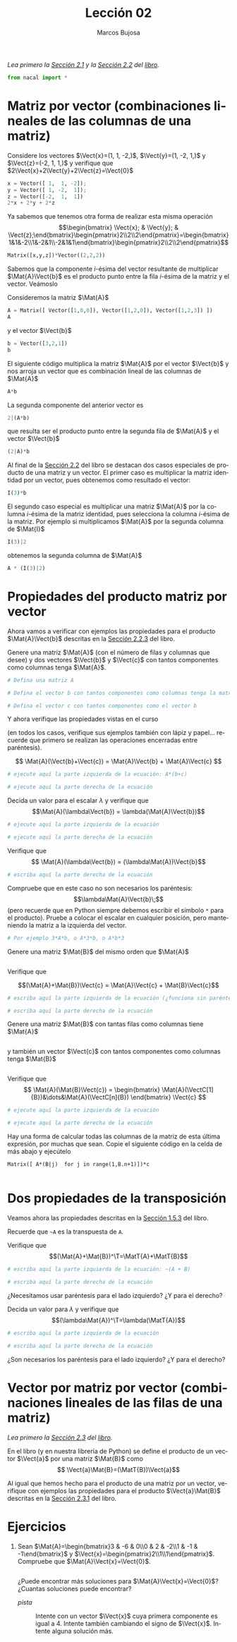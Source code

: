 #+TITLE: Lección 02
#+AUTHOR: Marcos Bujosa
#+LANGUAGE: es-es
# +STARTUP: show3levels
# +STARTUP: latexpreview

#+LaTeX_HEADER: \usepackage{nacal}

# +OPTIONS: toc:nil

#+ox-ipynb-keyword-metadata: key1 key2



#+BEGIN_EXPORT latex
\maketitle
#+END_EXPORT

# COMMENT +PROPERTY: header-args:jupyter-python :results replace raw :display text/latex 
# COMMENT +PROPERTY: header-args:jupyter-python :results raw :results replace :display text/latex 
# COMMENT +PROPERTY: header-args:jupyter-python :results replace drawer
#+PROPERTY: header-args:jupyter-python :results replace

/Lea primero la [[https://mbujosab.github.io/CursoDeAlgebraLineal/libro.pdf#section.2.1][Sección 2.1]] y la [[https://mbujosab.github.io/CursoDeAlgebraLineal/libro.pdf#section.2.2][Sección 2.2]] del [[https://mbujosab.github.io/CursoDeAlgebraLineal][libro]]./

#+BEGIN_SRC jupyter-python :results silent
from nacal import *
#+END_SRC

#+BEGIN_SRC jupyter-python  :results silent :exports none
from IPython.display import display_png
from sympy import preview
#+END_SRC


*** COMMENT para Jupyter-Notebook                                :noexports:
\(
\newcommand{\Rr}{{\mathbb{R}}}
\newcommand{\Zz}{{\mathbb{Z}}}
%%%%%%%%%%%%%%%%%%%%%%%%%%%%%%%%%%%%%%%%%%%%%%%%%%%%%%%%%%%%%%%%%%%%%%%%%%%%
\newcommand{\getItem}{\pmb{\mid}}
\newcommand{\getitemR}[1]{\getItem{#1}}
\newcommand{\getitemL}[1]{{#1}\getItem}
\newcommand{\elemR}[2]{{#1}^{\phantom{\T}}_{\getitemR{#2}}} 
\newcommand{\elemRP}[2]{{\big(#1\big)}^{\phantom{\T}}_{\getitemR{#2}}} 
\newcommand{\elemRPE}[2]{\big({#1}^{\phantom{\T}}_{\getitemR{#2}}\big)}
%%%%%%%%%%%%%%%%%%%%%%%%%%%%%%%%%%%%%%%%%%%%%%%%%%%%%%%%%%%%%%%%%%%%%%%%%%%%
\newcommand{\Vect}[2][{}]{{\boldsymbol{#2}}_{#1}}
\newcommand{\eleVR}[2]  {\elemR  {\Vect{#1}}{#2}}	 % con subindices
\newcommand{\eleVRP}[2] {\elemRP {\Vect{#1}}{#2}}      % con subindices y paréntesis interior
\newcommand{\eleVRPE}[2]{\elemRPE{\Vect{#1}}{#2}}      % con subindices y paréntesis exterior
%%%%%%%%%%%%%%%%%%%%%%%%%%%%%%%%%%%%%%%%%%%%%%%%%%%%%%%%%%%%%%%%%%%%%%%%%%%%
\newcommand{\VectC}[2][{}]  {\elemR  {\Mat{#2}}{#1}}   % con subindices
\newcommand{\VectCP}[2][{}] {\elemRP {\Mat{#2}}{#1}}   % con subindices y paréntesis
\newcommand{\VectCPE}[2][{}]{\elemRPE{\Mat{#2}}{#1}}   % con subindices y paréntesis exterior
%%%%%%%%%%%%%%%%%%%%%%%%%%%%%%%%%%%%%%%%%%%%%%%%%%%%%%%%%%%%%%%%%%%%%%%%%%%%
\newcommand{\mat}[1]{\boldsymbol{\mathsf{#1}}}
\newcommand{\Mat} [2][{}]{{\mat{#2}}_{#1}} 
\newcommand{\T}{\intercal}
\newcommand{\MatT}[2][{}]{{\mat{#2}}^{\T}_{#1}}
\newcommand{\VectCC}[2][{}]   {\elemRR {\Mat{#2}}{#1}}   % con ()
\newcommand{\VectCCC}[2][{}]  {\elemRRR{\Mat{#2}}{#1}}   % con texto "col"
%SELECCIÓNA de FILAS y COlUMNAS DE UNA MATRIZ TRANSPUESTA PARA GENERAR UN VECTOR DE Rn
\newcommand{\VectTC}[2][{}]   {\elemR{\MatT{#2}\!}{#1}}  % con subindices
\newcommand{\VectTCC}[2][{}]  {\elemRR{ \MatT{#2}}{#1}}  % con ()
\newcommand{\VectTCCC}[2][{}] {\elemRRR{\MatT{#2}}{#1}}  % con texto "col"
\newcommand{\dotprod}[2][{}] {\Vect{#1}\cdot\Vect{#2}}
\)



* Matriz por vector (combinaciones lineales de las columnas de una matriz)

Considere los vectores $\Vect{x}=(1, 1, -2,)$, $\Vect{y}=(1, -2, 1,)$ y
$\Vect{z}=(-2, 1, 1,)$ y verifique que $2\Vect{x}+2\Vect{y}+2\Vect{z}=\Vect{0}$

#+BEGIN_SRC jupyter-python
x = Vector([ 1,  1, -2]);
y = Vector([ 1, -2,  1]);
z = Vector([-2,  1,  1])
2*x + 2*y + 2*z
#+END_SRC

Ya sabemos que tenemos otra forma de realizar esta misma operación
$$\begin{bmatrix} \Vect{x}; & \Vect{y}; & \Vect{z};\end{bmatrix}\begin{pmatrix}2\\2\\2\end{pmatrix}=\begin{bmatrix}1&1&-2\\1&-2&1\\-2&1&1\end{bmatrix}\begin{pmatrix}2\\2\\2\end{pmatrix}$$


#+BEGIN_SRC jupyter-python
Matrix([x,y,z])*Vector((2,2,2))
#+END_SRC

Sabemos que la componente /i/-ésima del vector resultante de
multiplicar $\Mat{A}\Vect{b}$ es el producto punto entre la fila
/i/-ésima de la matriz y el vector. Veámoslo

Consideremos la matriz $\Mat{A}$
#+BEGIN_SRC jupyter-python
A = Matrix([ Vector([1,0,0]), Vector([1,2,0]), Vector([1,2,3]) ])
A
#+END_SRC
y el vector $\Vect{b}$
#+BEGIN_SRC jupyter-python
b = Vector([3,2,1])
b
#+END_SRC

El siguiente código multiplica la matriz $\Mat{A}$ por el vector $\Vect{b}$ y nos arroja un vector que es combinación lineal de las columnas de $\Mat{A}$
#+BEGIN_SRC jupyter-python
A*b
#+END_SRC

La segunda componente del anterior vector es 
#+BEGIN_SRC jupyter-python
2|(A*b)
#+END_SRC

que resulta ser el producto punto entre la segunda fila de $\Mat{A}$ y el vector $\Vect{b}$
#+BEGIN_SRC jupyter-python
(2|A)*b
#+END_SRC

Al final de la [[https://mbujosab.github.io/CursoDeAlgebraLineal/libro.pdf#subsection.2.2.1][Sección 2.2]] del libro se destacan dos casos especiales
de producto de una matriz y un vector. El primer caso es multiplicar
la matriz identidad por un vector, pues obtenemos como resultado el vector:
#+BEGIN_SRC jupyter-python
I(3)*b
#+END_SRC

El segundo caso especial es multiplicar una matriz $\Mat{A}$ por la
columna /i/-ésima de la matriz identidad, pues selecciona la columna
/i/-ésima de la matriz. Por ejemplo si multiplicamos $\Mat{A}$ por la
segunda columna de $\Mat{I}$
#+BEGIN_SRC jupyter-python
I(3)|2
#+END_SRC
obtenemos la segunda columna de $\Mat{A}$
#+BEGIN_SRC jupyter-python
A * (I(3)|2)
#+END_SRC

* Propiedades del producto matriz por vector

Ahora vamos a verificar con ejemplos las propiedades para el producto
$\Mat{A}\Vect{b}$ descritas en la [[https://mbujosab.github.io/CursoDeAlgebraLineal/libro.pdf#subsection.2.2.3][Sección 2.2.3]] del libro.

Genere una matriz $\Mat{A}$ (con el número de filas y columnas que
desee) y dos vectores $\Vect{b}$ y $\Vect{c}$ con tantos componentes
como columnas tenga $\Mat{A}$.

#+BEGIN_SRC jupyter-python
# Defina una matriz A

#+END_SRC

#+BEGIN_SRC jupyter-python
# Defina el vector b con tantos componentes como columnas tenga la matriz A

#+END_SRC

#+BEGIN_SRC jupyter-python
# Defina el vector c con tantos componentes como el vector b

#+END_SRC

Y ahora verifique las propiedades vistas en el curso 

(en todos los casos, verifique sus ejemplos también con lápiz y
papel... recuerde que primero se realizan las operaciones encerradas
entre paréntesis).  

$$ \Mat{A}(\Vect{b}+\Vect{c}) = \Mat{A}\Vect{b} + \Mat{A}\Vect{c} $$

#+BEGIN_SRC jupyter-python
# ejecute aquí la parte izquierda de la ecuación: A*(b+c)

#+END_SRC

#+BEGIN_SRC jupyter-python
# ejecute aquí la parte derecha de la ecuación

#+END_SRC

Decida un valor para el escalar $\lambda$ y verifique que
$$\Mat{A}(\lambda\Vect{b}) = \lambda(\Mat{A}\Vect{b})$$

#+BEGIN_SRC jupyter-python
# ejecute aquí la parte izquierda de la ecuación

#+END_SRC

#+BEGIN_SRC jupyter-python
# ejecute aquí la parte derecha de la ecuación

#+END_SRC

Verifique que
$$ \Mat{A}(\lambda\Vect{b}) = (\lambda\Mat{A})\Vect{b}$$

#+BEGIN_SRC jupyter-python
# escriba aquí la parte derecha de la ecuación

#+END_SRC

Compruebe que en este caso no son necesarios los paréntesis:
$$\lambda\Mat{A}\Vect{b}\;$$ (pero recuerde que en Python siempre
debemos escribir el símbolo =*= para el producto). Pruebe a colocar el
escalar en cualquier posición, pero manteniendo la matriz a la
izquierda del vector.
#+BEGIN_SRC jupyter-python
# Por ejemplo 3*A*b, o A*3*b, o A*b*3

#+END_SRC

Genere una matriz $\Mat{B}$ del mismo orden que $\Mat{A}$
#+BEGIN_SRC jupyter-python

#+END_SRC

Verifique que

$$(\Mat{A}+\Mat{B})\Vect{c} = \Mat{A}\Vect{c} + \Mat{B}\Vect{c}$$

#+BEGIN_SRC jupyter-python
# escriba aquí la parte izquierda de la ecuación (¿funciona sin paréntesis?)

#+END_SRC

#+BEGIN_SRC jupyter-python
# escriba aquí la parte derecha de la ecuación

#+END_SRC

Genere una matriz $\Mat{B}$ con tantas filas como columnas tiene
$\Mat{A}$ 
#+BEGIN_SRC jupyter-python

#+END_SRC

y también un vector $\Vect{c}$ con tantos componentes como columnas
tenga $\Mat{B}$
#+BEGIN_SRC jupyter-python

#+END_SRC

Verifique que
$$ \Mat{A}(\Mat{B}\Vect{c}) = \begin{bmatrix} \Mat{A}(\VectC[1]{B})&\dots&\Mat{A}(\VectC[n]{B}) \end{bmatrix} \Vect{c} $$

#+BEGIN_SRC jupyter-python
# ejecute aquí la parte izquierda de la ecuación

#+END_SRC

#+BEGIN_SRC jupyter-python
# ejecute aquí la parte derecha de la ecuación

#+END_SRC

Hay una forma de calcular todas las columnas de la matriz de esta
última expresión, por muchas que sean. Copie el siguiente código en la
celda de más abajo y ejecútelo

=Matrix([ A*(B|j)  for j in range(1,B.n+1)])*c=

#+BEGIN_SRC jupyter-python

#+END_SRC

* Dos propiedades de la transposición

Veamos ahora las propiedades descritas en la [[https://mbujosab.github.io/CursoDeAlgebraLineal/libro.pdf#subsection.1.5.3][Sección 1.5.3]] del libro.

Recuerde que =~A= es la transpuesta de =A=.

Verifique que
$$(\Mat{A}+\Mat{B})^\T=\MatT{A}+\MatT{B}$$

#+BEGIN_SRC jupyter-python
# escriba aquí la parte izquierda de la ecuación: ~(A + B)

#+END_SRC

#+BEGIN_SRC jupyter-python
# escriba aquí la parte derecha de la ecuación 

#+END_SRC

¿Necesitamos usar paréntesis para el lado izquierdo? ¿Y para el
derecho?

Decida un valor para $\lambda$ y verifique que
$$(\lambda\Mat{A})^\T=\lambda(\MatT{A})$$

#+BEGIN_SRC jupyter-python
# escriba aquí la parte izquierda de la ecuación

#+END_SRC

#+BEGIN_SRC jupyter-python
# escriba aquí la parte derecha de la ecuación 

#+END_SRC

¿Son necesarios los paréntesis para el lado izquierdo? ¿Y para el derecho?

* Vector por matriz por vector (combinaciones lineales de las filas de una matriz)

/Lea primero la [[https://mbujosab.github.io/CursoDeAlgebraLineal/libro.pdf#section.2.3][Sección 2.3]] del [[https://mbujosab.github.io/CursoDeAlgebraLineal][libro]]./

En el libro (y en nuestra librería de Python) se define el producto de
un vector $\Vect{a}$ por una matriz $\Mat{B}$ como 
$$ \Vect{a}\Mat{B}=(\MatT{B})\Vect{a}$$

Al igual que hemos hecho para el producto de una matriz por un vector,
verifique con ejemplos las propiedades para el producto
$\Vect{a}\Mat{B}$ descritas en la [[https://mbujosab.github.io/CursoDeAlgebraLineal/libro.pdf#subsection.2.3.1][Sección 2.3.1]] del libro.


* Ejercicios

1. Sean
   $\Mat{A}=\begin{bmatrix}3 & -6 & 0\\0 & 2 & -2\\1 & -1 & -1\end{bmatrix}$
   y 
   $\Vect{x}=\begin{pmatrix}2\\1\\1\end{pmatrix}$.
   Compruebe que $\Mat{A}\Vect{x}=\Vect{0}$.
   #+BEGIN_SRC jupyter-python

   #+END_SRC
  ¿Puede encontrar más soluciones para $\Mat{A}\Vect{x}=\Vect{0}$? ¿Cuantas soluciones puede encontrar?
   - /pista/ :: Intente con un vector $\Vect{x}$ cuya primera
     componente es igual a 4. Intente también cambiando el signo de
     $\Vect{x}$. Intente alguna solución más. 
   #+BEGIN_SRC jupyter-python

   #+END_SRC


* COMMENT Para exportar a ipynb                                   :noexports:


#+BEGIN_SRC emacs-lisp :exports none :results silent
(use-package ox-ipynb
  :load-path (lambda () (expand-file-name "ox-ipynb" scimax-dir)))
#+END_SRC


#+ox-ipynb-language: jupyter-python
#+BEGIN_SRC emacs-lisp :exports none :results silent
(setq  org-export-with-broken-links t)
(ox-ipynb-export-to-ipynb-file-and-open)
#+END_SRC


